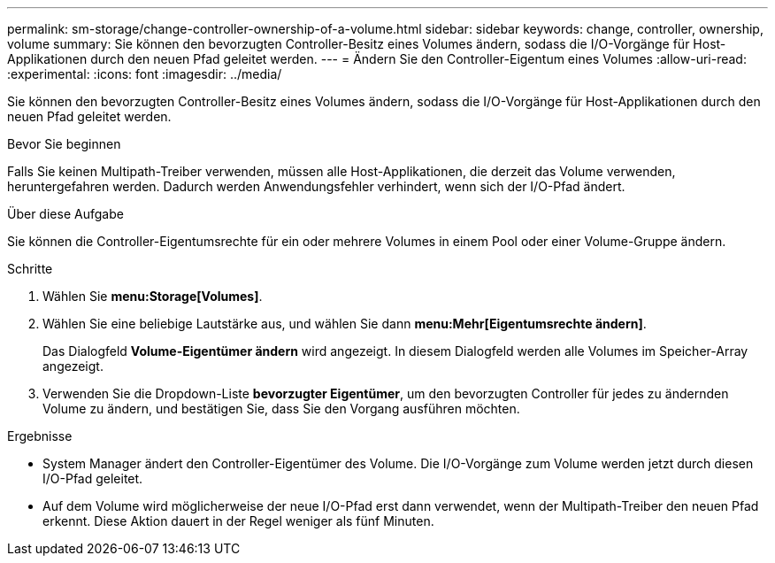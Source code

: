 ---
permalink: sm-storage/change-controller-ownership-of-a-volume.html 
sidebar: sidebar 
keywords: change, controller, ownership, volume 
summary: Sie können den bevorzugten Controller-Besitz eines Volumes ändern, sodass die I/O-Vorgänge für Host-Applikationen durch den neuen Pfad geleitet werden. 
---
= Ändern Sie den Controller-Eigentum eines Volumes
:allow-uri-read: 
:experimental: 
:icons: font
:imagesdir: ../media/


[role="lead"]
Sie können den bevorzugten Controller-Besitz eines Volumes ändern, sodass die I/O-Vorgänge für Host-Applikationen durch den neuen Pfad geleitet werden.

.Bevor Sie beginnen
Falls Sie keinen Multipath-Treiber verwenden, müssen alle Host-Applikationen, die derzeit das Volume verwenden, heruntergefahren werden. Dadurch werden Anwendungsfehler verhindert, wenn sich der I/O-Pfad ändert.

.Über diese Aufgabe
Sie können die Controller-Eigentumsrechte für ein oder mehrere Volumes in einem Pool oder einer Volume-Gruppe ändern.

.Schritte
. Wählen Sie *menu:Storage[Volumes]*.
. Wählen Sie eine beliebige Lautstärke aus, und wählen Sie dann *menu:Mehr[Eigentumsrechte ändern]*.
+
Das Dialogfeld *Volume-Eigentümer ändern* wird angezeigt. In diesem Dialogfeld werden alle Volumes im Speicher-Array angezeigt.

. Verwenden Sie die Dropdown-Liste *bevorzugter Eigentümer*, um den bevorzugten Controller für jedes zu ändernden Volume zu ändern, und bestätigen Sie, dass Sie den Vorgang ausführen möchten.


.Ergebnisse
* System Manager ändert den Controller-Eigentümer des Volume. Die I/O-Vorgänge zum Volume werden jetzt durch diesen I/O-Pfad geleitet.
* Auf dem Volume wird möglicherweise der neue I/O-Pfad erst dann verwendet, wenn der Multipath-Treiber den neuen Pfad erkennt. Diese Aktion dauert in der Regel weniger als fünf Minuten.

